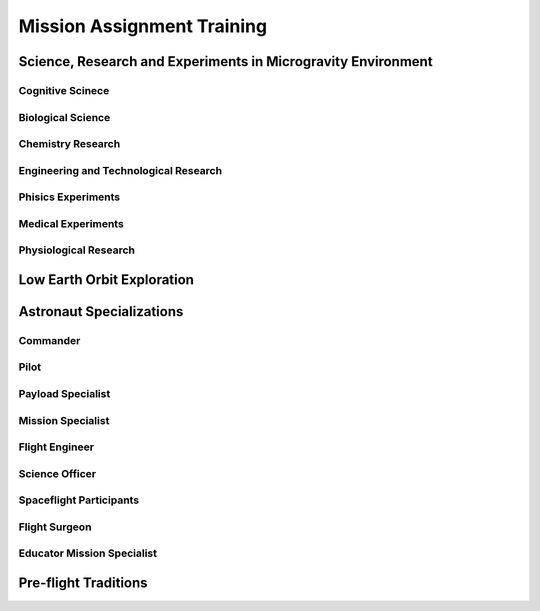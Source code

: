 Mission Assignment Training
===========================

Science, Research and Experiments in Microgravity Environment
-------------------------------------------------------------

Cognitive Scinece
~~~~~~~~~~~~~~~~~

Biological Science
~~~~~~~~~~~~~~~~~~

Chemistry Research
~~~~~~~~~~~~~~~~~~

Engineering and Technological Research
~~~~~~~~~~~~~~~~~~~~~~~~~~~~~~~~~~~~~~

Phisics Experiments
~~~~~~~~~~~~~~~~~~~

Medical Experiments
~~~~~~~~~~~~~~~~~~~

Physiological Research
~~~~~~~~~~~~~~~~~~~~~~

Low Earth Orbit Exploration
---------------------------

Astronaut Specializations
-------------------------

Commander
~~~~~~~~~

Pilot
~~~~~

Payload Specialist
~~~~~~~~~~~~~~~~~~

Mission Specialist
~~~~~~~~~~~~~~~~~~

Flight Engineer
~~~~~~~~~~~~~~~

Science Officer
~~~~~~~~~~~~~~~

Spaceflight Participants
~~~~~~~~~~~~~~~~~~~~~~~~

Flight Surgeon
~~~~~~~~~~~~~~

Educator Mission Specialist
~~~~~~~~~~~~~~~~~~~~~~~~~~~

Pre-flight Traditions
---------------------
